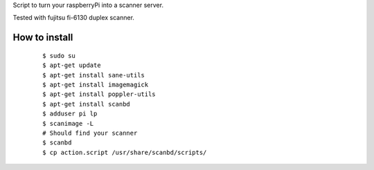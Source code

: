 Script to turn your raspberryPi into a scanner server.

Tested with fujitsu fi-6130 duplex scanner.

How to install
--------------
	::

		$ sudo su
		$ apt-get update
		$ apt-get install sane-utils
		$ apt-get install imagemagick
		$ apt-get install poppler-utils
		$ apt-get install scanbd
		$ adduser pi lp
		$ scanimage -L
		# Should find your scanner
		$ scanbd
		$ cp action.script /usr/share/scanbd/scripts/
